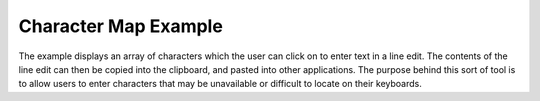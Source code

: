Character Map Example
=====================

The example displays an array of characters which the user can click on
to enter text in a line edit. The contents of the line edit can then be
copied into the clipboard, and pasted into other applications. The
purpose behind this sort of tool is to allow users to enter characters
that may be unavailable or difficult to locate on their keyboards.
